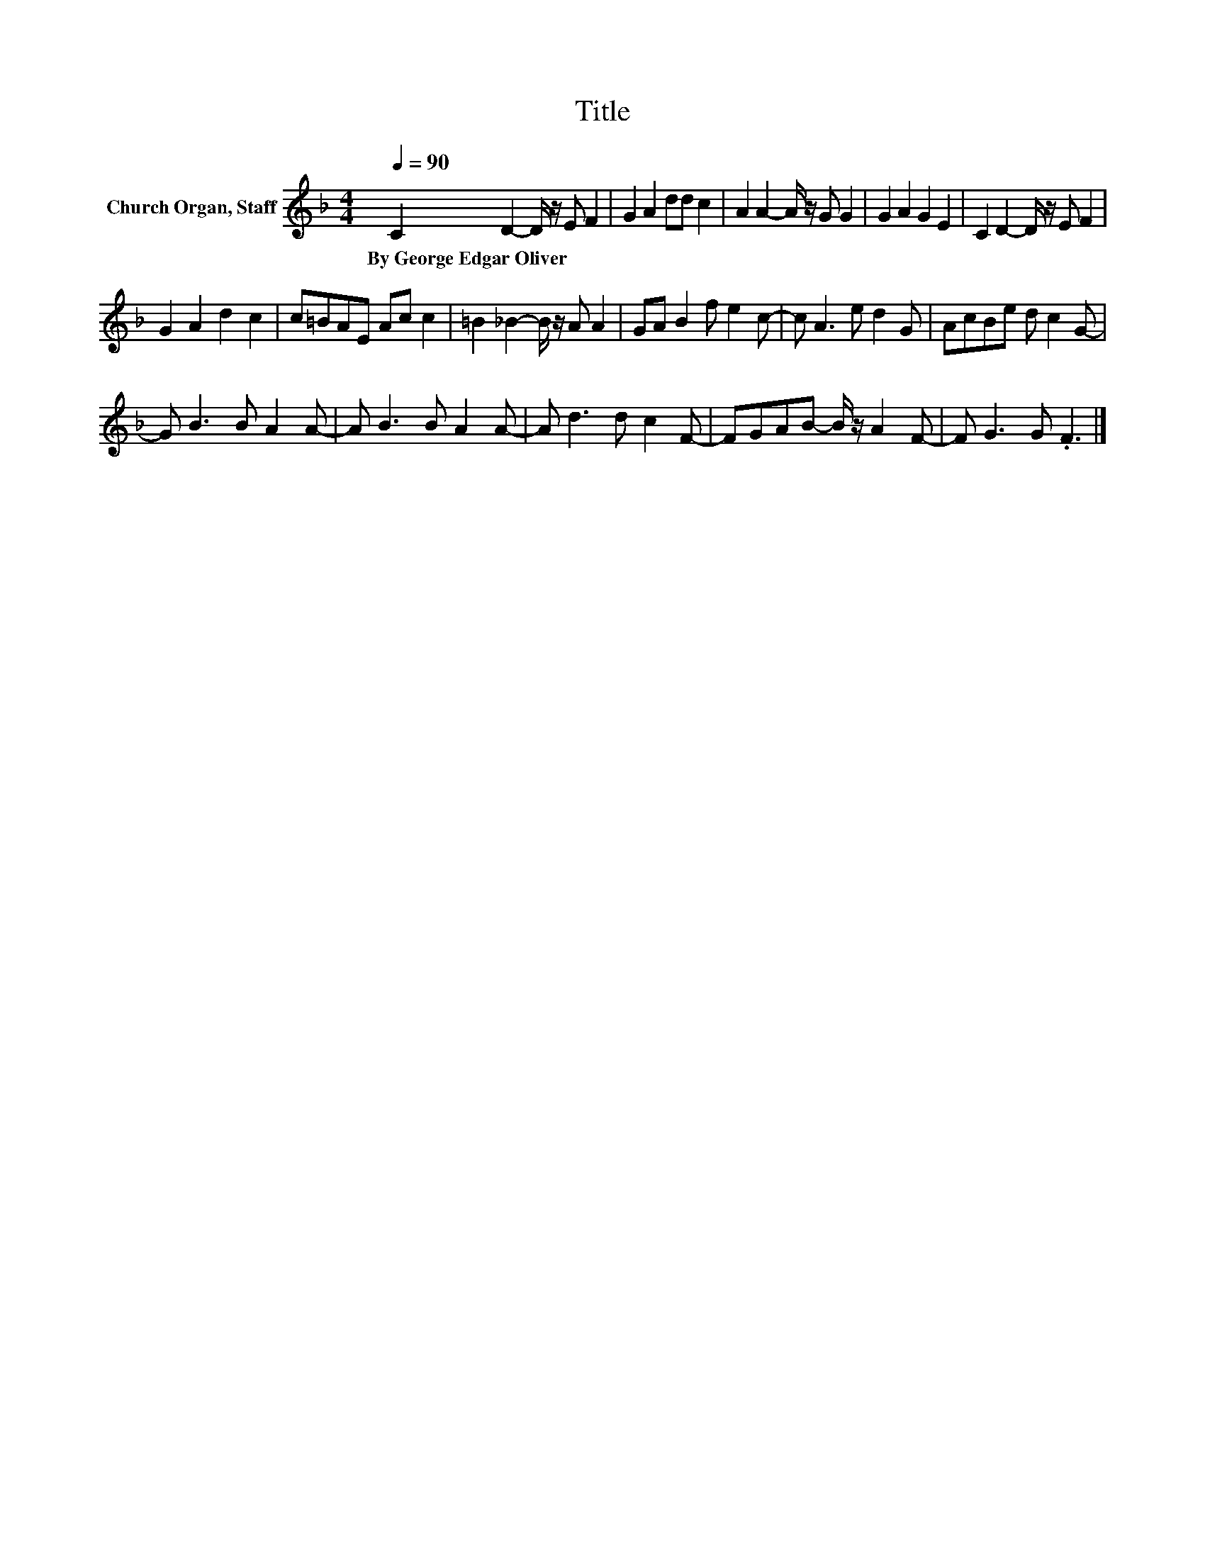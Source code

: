 X:1
T:Title
L:1/8
Q:1/4=90
M:4/4
K:F
V:1 treble nm="Church Organ, Staff"
V:1
 C2 D2- D/ z/ E F2 | G2 A2 dd c2 | A2 A2- A/ z/ G G2 | G2 A2 G2 E2 | C2 D2- D/ z/ E F2 | %5
w: By~George~Edgar~Oliver * * * *|||||
 G2 A2 d2 c2 | c=BAE Ac c2 | =B2 _B2- B/ z/ A A2 | GA B2 f e2 c- | c A3 e d2 G | AcBe d c2 G- | %11
w: ||||||
 G B3 B A2 A- | A B3 B A2 A- | A d3 d c2 F- | FGAB- B/ z/ A2 F- | F G3 G .F3 |] %16
w: |||||


